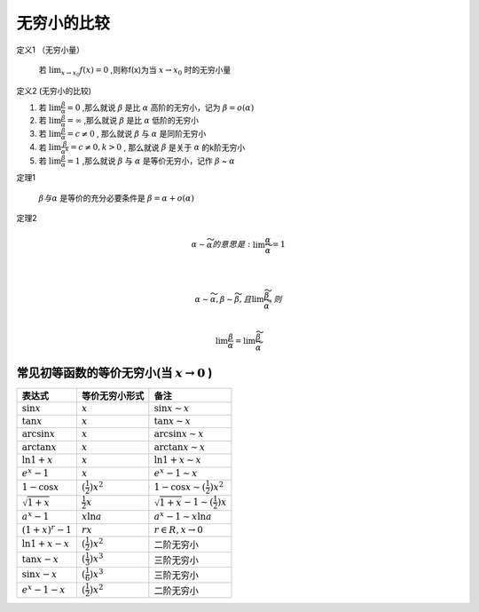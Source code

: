 

无穷小的比较
===========================

定义1 （无穷小量）

    若 :math:`\lim_{x\rightarrow x_0}{f(x)}=0` ,则称f(x)为当 :math:`x\rightarrow x_0`  时的无穷小量

定义2 (无穷小的比较)

(1) 若 :math:`\lim{\frac{\beta}{\alpha}}=0` ,那么就说 :math:`\beta` 是比 :math:`\alpha`  高阶的无穷小，记为 :math:`\beta=o(\alpha)`  

(2) 若 :math:`\lim{\frac{\beta}{\alpha}}=\infty` ,那么就说 :math:`\beta` 是比 :math:`\alpha`  低阶的无穷小
 
(3) 若 :math:`\lim{\frac{\beta}{\alpha}}=c\neq 0` , 那么就说 :math:`\beta` 与 :math:`\alpha`  是同阶无穷小

(4) 若 :math:`\lim{\frac{\beta}{{\alpha}^k}}=c\neq 0 ,k > 0` , 那么就说 :math:`\beta` 是关于 :math:`\alpha`  的k阶无穷小
 
(5) 若 :math:`\lim{\frac{\beta}{\alpha}}=1` ,那么就说 :math:`\beta` 与 :math:`\alpha`  是等价无穷小，记作 :math:`\beta` ~ :math:`\alpha` 


定理1 

    :math:`\beta 与 \alpha` 是等价的充分必要条件是 :math:`\beta=\alpha +o(\alpha)`  

定理2

    .. math::

        \alpha \sim \widetilde{\alpha} 的意思是: \lim{\frac{\alpha}{\widetilde{\alpha}}}=1

        \\

        \alpha \sim \widetilde{\alpha}, \beta \sim \widetilde{\beta},且 \lim{\frac{\widetilde{\beta}}{\widetilde{\alpha}}},则

        \\
        \lim{\frac{\beta}{\alpha}}=\lim{\frac{\widetilde{\beta}}{\widetilde{\alpha}}}


常见初等函数的等价无穷小(当 :math:`x \rightarrow 0` )
-----------------------------------------------------------

======================================  ============================  ========================
     表达式                              等价无穷小形式                   备注
======================================  ============================  ========================
:math:`\sin{x}`                         :math:`x`                     :math:`\sin{x}  \sim x`  
:math:`\tan{x}`                         :math:`x`                     :math:`\tan{x} \sim x`  
:math:`\arcsin{x}`                      :math:`x`                     :math:`\arcsin{x} \sim x`  
:math:`\arctan{x}`                      :math:`x`                     :math:`\arctan{x} \sim x`  
:math:`\ln{1 + x}`                      :math:`x`                     :math:`\ln{1 + x} \sim x`  
:math:`e^x - 1`                         :math:`x`                     :math:`e^x - 1 \sim x`  
:math:`1 - \cos{x}`                     :math:`(\frac{1}{2})x^2`      :math:`1 - \cos{x}  \sim (\frac{1}{2})x^2`  
:math:`\sqrt{1 + x}`                    :math:`\frac{1}{2}x`          :math:`\sqrt{1 + x} - 1 \sim (\frac{1}{2})x`  
:math:`a^x - 1`                         :math:`x\ln{a}`               :math:`a^x - 1 \sim x\ln{a}`  
:math:`(1 + x)^r - 1`                   :math:`rx`                    :math:`r ∈ R, x \rightarrow 0`  
:math:`\ln{1 + x} - x`                  :math:`(\frac{1}{2})x^2`      二阶无穷小
:math:`\tan{x} - x`                     :math:`(\frac{1}{3})x^3`      三阶无穷小
:math:`\sin{x} - x`                     :math:`(\frac{1}{6})x^3`      三阶无穷小
:math:`e^x - 1 - x`                     :math:`(\frac{1}{2})x^2`      二阶无穷小
======================================  ============================  ========================
